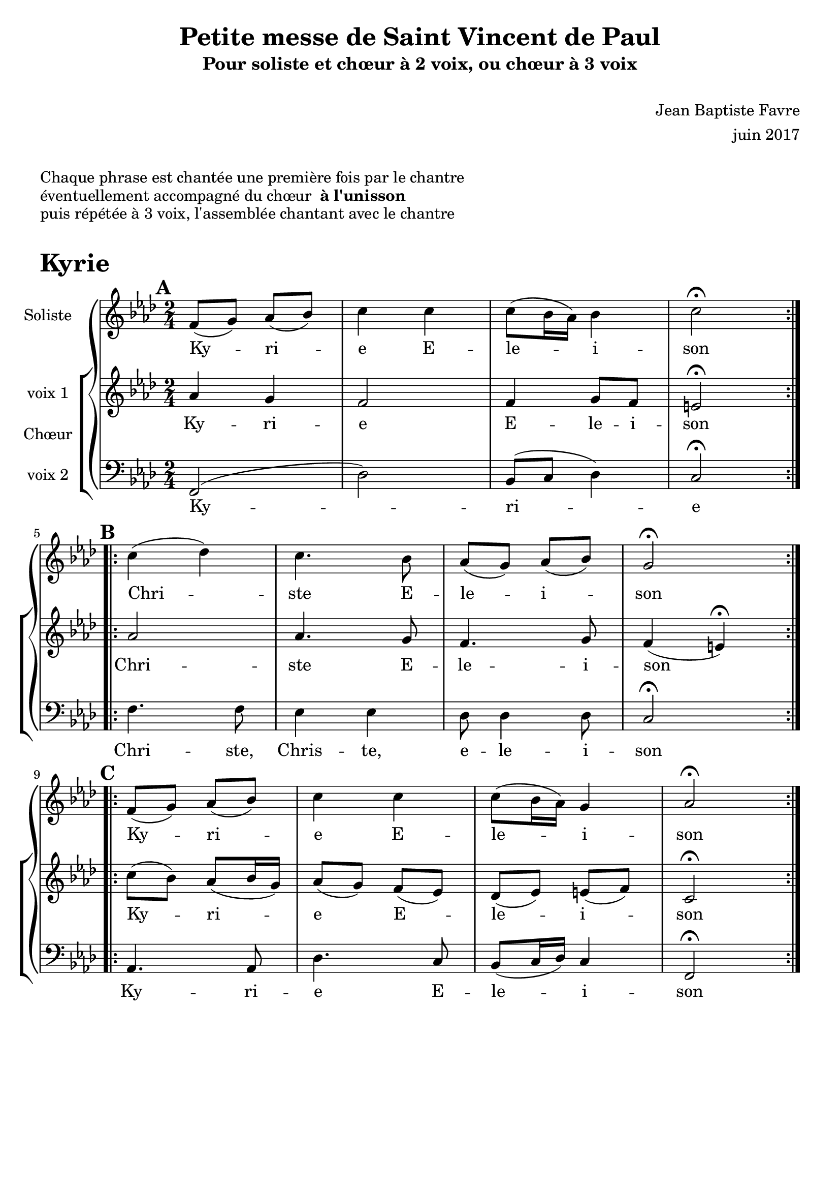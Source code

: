 \bookpart {
  \header {
    title = "Petite messe de Saint Vincent de Paul"
    subtitle = "Pour soliste et chœur à 2 voix, ou chœur à 3 voix"
    composer = \markup { \vspace #2 "Jean Baptiste Favre" \vspace #1 }
    arranger = "juin 2017"
    tagline = ##f
  }
  \markup { \vspace #1 }
  \markup { "Chaque phrase est chantée une première fois par le chantre" }
  \markup { "éventuellement accompagné du chœur " \bold "à l'unisson" }
  \markup { "puis répétée à 3 voix, l'assemblée chantant avec le chantre" }
  \markup { \vspace #1 }

  \score {
    \header {
      arranger = "juin 2017"
      tagline = ##f
      piece = \markup { \fontsize #4 \bold "Kyrie" }
    }
    \new GrandStaff <<
      \new Staff \with {
        instrumentName = \markup \column { "Soliste" }
      } <<
        \key f \minor
        \time 2/4
        \clef treble
        \new Voice = "soliste" {
          \relative c' {
            \mark \default
            \repeat volta 2 { f8 (g) aes (bes) c4 c c8 (bes16 aes) bes4 c2\fermata } | \break
            \mark \default
            \repeat volta 2 { c4 (des) c4. bes8 aes (g) aes (bes) g2\fermata } | \break
            \mark \default
            \repeat volta 2 { f8 (g) aes (bes) c4 c c8 (bes16 aes) g4 aes2\fermata }
          }
        }
        \new Lyrics \lyricsto "soliste" {
          Ky -- ri -- e E -- le -- i -- son
          Chri -- ste E -- le -- i -- son
          Ky -- ri -- e E -- le -- i -- son
        }
      >>
      \new ChoirStaff \with {
        instrumentName = \markup {\left-align "Chœur"}
      } <<
        \new Staff \with {
          instrumentName = \markup {\right-align "voix 1"}
        } {
        \key f \minor
        \time 2/4
        \clef treble
          \new Voice = "femmes" {
            \relative c' {
              aes'4 g f2 f4 g8 f8 e2\fermata
              aes2 aes4. g8 f4. g8 f4 (e)\fermata
              c'8 (bes) aes8 (bes16 g16) aes8 (g) f (ees) des (ees) e (f) c2\fermata
            }
          }
        }
        \new Lyrics \lyricsto "femmes" {
          Ky -- ri -- e E -- le -- i -- son
          Chri -- ste E -- le -- i -- son
          Ky -- ri -- e E -- le -- i -- son
        }
        \new Staff \with {
          instrumentName = \markup {\right-align "voix 2"}
        } {
        \key f \minor
        \time 2/4
        \clef bass
          \new Voice = "hommes" {
            \relative c {
              f,2 (des') bes8 (c des4) c2\fermata
              f4. f8 ees4 ees des8 des4 des8 c2\fermata
              aes4. aes8 des4. c8 bes8 (c16 des16) c4 f,2\fermata
            }
          }
        }
        \new Lyrics \lyricsto "hommes" {
          Ky -- ri -- e
          Chri -- ste, Chris -- te, e -- le -- i -- son
          Ky -- ri -- e E -- le -- i -- son
        }
      >>
    >>
  
    \layout {
      ragged-last = ##f
      \context {
        \Score
          defaultBarType = "" 
      }
    }
    \midi { }
  }
}